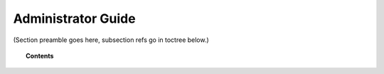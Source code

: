 .. Copyright (C) 2020 GovReady PBC

.. _administrator-guide:

Administrator Guide
===================

.. meta::
  :description: TKTK - section description goes here.

(Section preamble goes here, subsection refs go in toctree below.)

.. topic:: Contents

   .. toctree::
      :maxdepth: 1

      permissions-model
      system-requirements
